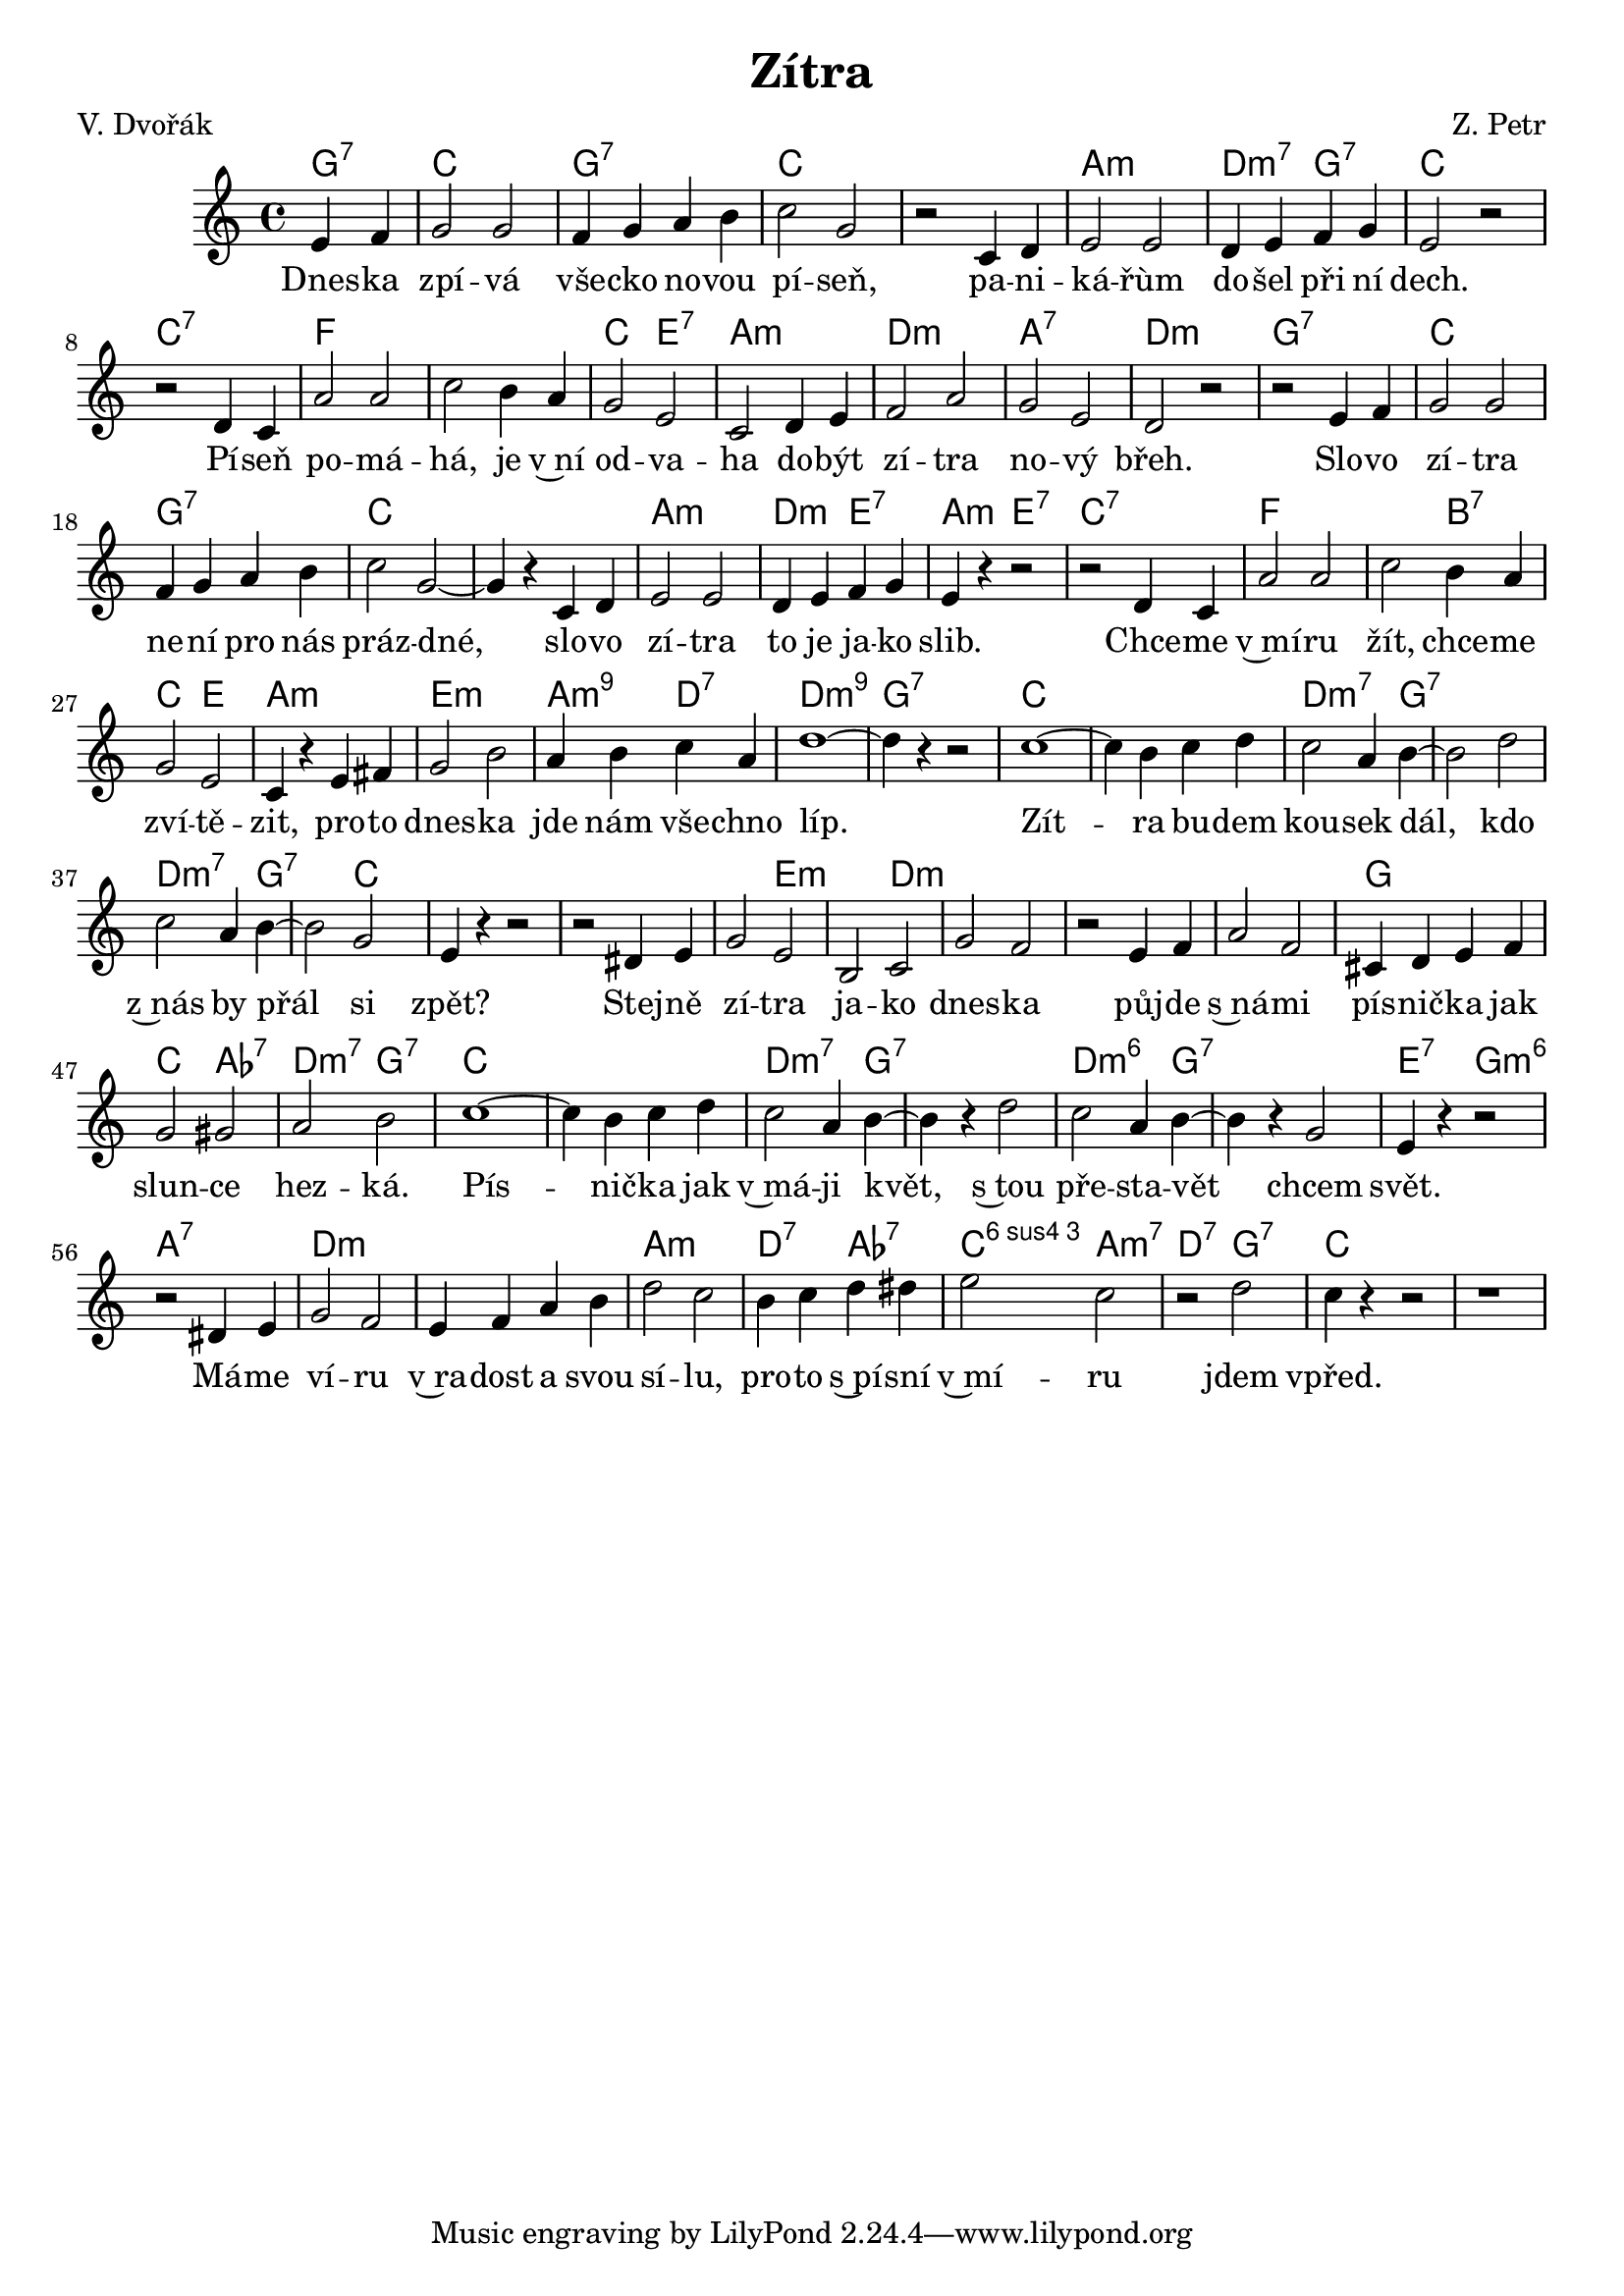 \version "2.20.0"
\header {
        title = "Zítra"
        composer = "Z. Petr"
	poet = "V. Dvořák"
}

melody = \relative c' {        
\time 4/4 \key c \major
\partial 2
e f | g2 g | f4 g a b | c2 g | r2 c,4 d e2 e | d4 e f g |
e2 r | r d4 c | a'2 a | c b4 a | g2 e | c d4 e | f2 a | g e |
d r | r e4 f | g2 g | f4 g a b | c2 g ~ |  g4 r c, d | e2 e |
d4 e f g | e r r2 | r d4 c | a'2 a | c b4 a | g2 e | c4 r e fis |
g2 b | a4 b c a | d1 ~ |  d4 r r2 | c1 ~ |  c4  b c d | c2 a4 b ~ |
b2 d | c a4 b ~ |  b2 g | e4 r r2 | r dis4 e | g2 e | b c | g' f |
r e4 f | a2 f | cis4 d e f | g2 gis | a b c1 ~ |  c4 b c d |
c2 a4 b ~ |  b r d2 | c a4 b ~ |  b r g2 | e4 r r2 | r dis4 e | g2 f
| e4 f a b | d2 c | b4 c d dis | e2 c | r d c4 r r2 | r1
}

text = \lyricmode {
Dnes -- ka zpí -- vá vše -- cko no -- vou pí -- seň, 
pa -- ni -- ká -- řùm do -- šel při ní dech.
Pí -- seň po -- má -- há, je v~ní od -- va -- ha
do -- být zí -- tra no -- vý břeh.
Slo -- vo zí -- tra ne -- ní pro nás práz -- dné,
slo -- vo zí -- tra to je ja -- ko slib.
Chce -- me v~mí -- ru žít, chce -- me zví -- tě -- zit,
pro -- to dnes -- ka jde nám vše -- chno líp.
Zít -- ra bu -- dem kou -- sek dál,
kdo z~nás by přál si zpět?
Stej -- ně zí -- tra ja -- ko dnes -- ka 
půj -- de s~ná -- mi pís -- nič -- ka jak slun -- ce hez -- ká.
Pís -- nič -- ka jak v~má -- ji květ,
s~tou pře -- sta -- vět chcem svět.
Má -- me ví -- ru v~ra -- dost a svou sí -- lu, 
pro -- to  s~pí -- sní v~mí -- ru
jdem vpřed.
}





accompaniment =\chordmode {
g2:7 c1 g:7 c c | a:m d2:m7 g:7 c s
c1:7 f f c2 e:7 a1:m d:m a:7 d:m g:7
c g:7 c c a:m d2:m e:7 a:m e:7 c1:7 f1.
b2:7 c e a1:m e:m a2:m9 d:7 d1:m9 g:7
c1. c2 d2.:m7 g2.:7 g2:7 d2.:m7 g:7 c4 s
s1 s1. e1:m d:m s1 s1. g1 c2 as:7 d:m7 g:7
c1. c2 d2.:m7 g2:7 s2. d2.:m6 g2:7 s2. e4:7 s
g2:m6 a1:7 d:m d:m a:m d2:7 as:7 c:6.4 a:m7
d:7 g:7 c
		}

                       \score {
                               <<
                                 \new ChordNames {
                                     \set chordChanges = ##t
                                      \accompaniment
                                    }

                                  \new Voice = "one" { \autoBeamOn \melody }
                                  \new Lyrics \lyricsto "one" \text
                               >>
                               \midi  { \tempo 4=250}
                               \layout { linewidth = 20.0\cm}
                       }


